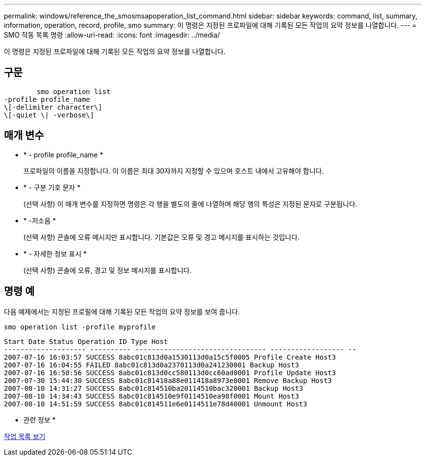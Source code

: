 ---
permalink: windows/reference_the_smosmsapoperation_list_command.html 
sidebar: sidebar 
keywords: command, list, summary, information, operation, record, profile, smo 
summary: 이 명령은 지정된 프로파일에 대해 기록된 모든 작업의 요약 정보를 나열합니다. 
---
= SMO 작동 목록 명령
:allow-uri-read: 
:icons: font
:imagesdir: ../media/


[role="lead"]
이 명령은 지정된 프로파일에 대해 기록된 모든 작업의 요약 정보를 나열합니다.



== 구문

[listing]
----

        smo operation list
-profile profile_name
\[-delimiter character\]
\[-quiet \| -verbose\]
----


== 매개 변수

* * - profile profile_name *
+
프로파일의 이름을 지정합니다. 이 이름은 최대 30자까지 지정할 수 있으며 호스트 내에서 고유해야 합니다.

* * - 구분 기호 문자 *
+
(선택 사항) 이 매개 변수를 지정하면 명령은 각 행을 별도의 줄에 나열하며 해당 행의 특성은 지정된 문자로 구분됩니다.

* * -저소음 *
+
(선택 사항) 콘솔에 오류 메시지만 표시합니다. 기본값은 오류 및 경고 메시지를 표시하는 것입니다.

* * - 자세한 정보 표시 *
+
(선택 사항) 콘솔에 오류, 경고 및 정보 메시지를 표시합니다.





== 명령 예

다음 예제에서는 지정된 프로필에 대해 기록된 모든 작업의 요약 정보를 보여 줍니다.

[listing]
----
smo operation list -profile myprofile
----
[listing]
----
Start Date Status Operation ID Type Host
-------------------- ---------- -------------------------------- ------------------ --
2007-07-16 16:03:57 SUCCESS 8abc01c813d0a1530113d0a15c5f0005 Profile Create Host3
2007-07-16 16:04:55 FAILED 8abc01c813d0a2370113d0a241230001 Backup Host3
2007-07-16 16:50:56 SUCCESS 8abc01c813d0cc580113d0cc60ad0001 Profile Update Host3
2007-07-30 15:44:30 SUCCESS 8abc01c81418a88e011418a8973e0001 Remove Backup Host3
2007-08-10 14:31:27 SUCCESS 8abc01c814510ba20114510bac320001 Backup Host3
2007-08-10 14:34:43 SUCCESS 8abc01c814510e9f0114510ea98f0001 Mount Host3
2007-08-10 14:51:59 SUCCESS 8abc01c814511e6e0114511e78d40001 Unmount Host3
----
* 관련 정보 *

xref:task_viewing_a_list_of_operations.adoc[작업 목록 보기]
